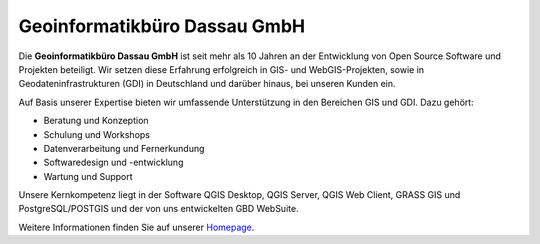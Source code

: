 Geoinformatikbüro Dassau GmbH
==============================

Die **Geoinformatikbüro Dassau GmbH** ist seit mehr als 10 Jahren an der Entwicklung von Open Source Software und Projekten beteiligt. Wir setzen diese Erfahrung erfolgreich in GIS- und WebGIS-Projekten, sowie in Geodateninfrastrukturen (GDI) in Deutschland und darüber hinaus, bei unseren Kunden ein.

Auf Basis unserer Expertise bieten wir umfassende Unterstützung in den Bereichen GIS und GDI. Dazu gehört:

* Beratung und Konzeption
* Schulung und Workshops
* Datenverarbeitung und Fernerkundung
* Softwaredesign und -entwicklung
* Wartung und Support

Unsere Kernkompetenz liegt in der Software QGIS Desktop, QGIS Server, QGIS Web Client, GRASS GIS und PostgreSQL/POSTGIS und der von uns entwickelten GBD WebSuite.

Weitere Informationen finden Sie auf unserer `Homepage <https://www.gbd-consult.de>`_.
